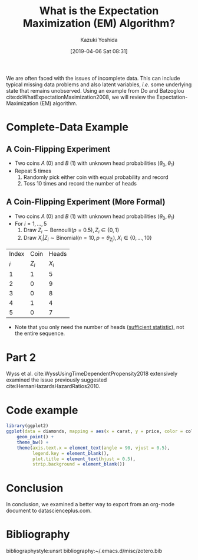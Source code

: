 #+DATE: [2019-04-06 Sat 08:31]
#+TITLE: What is the Expectation Maximization (EM) Algorithm?
#+AUTHOR: Kazuki Yoshida
#+OPTIONS: toc:nil
#+OPTIONS: ^:{}
# ############################################################################ #

# * Introduction # (Do no use a header here)
# M-x org-html-export-to-html-citeproc to check locally.
# M-x my-wp-directly-post-as-draft-citeproc to upload as a draft.

We are often faced with the issues of incomplete data. This can include typical missing data problems and also latent variables, /i.e./ some underlying state that remains unobserved. Using an example from Do and Batzoglou cite:doWhatExpectationMaximization2008, we will review the Expectation-Maximization (EM) algorithm.

* Complete-Data Example

** A Coin-Flipping Experiment
- Two coins $A$ (0) and $B$ (1) with unknown head probabilities $(\theta_{0},\theta_{1})$
- Repeat 5 times
  1. Randomly pick either coin with equal probability and record
  2. Toss 10 times and record the number of heads

** A Coin-Flipping Experiment (More Formal)
- Two coins $A$ (0) and $B$ (1) with unknown head probabilities $(\theta_{0},\theta_{1})$
- For $i = 1, \dots, 5$
  1. Draw $Z_{i} \sim \text{Bernoulli}(p = 0.5), Z_{i} \in \left\{ 0,1 \right\}$
  2. Draw $X_{i} | Z_{i} \sim \text{Binomial}(n = 10, p = \theta_{Z_{i}}), X_{i} \in \left\{ 0, \dots, 10 \right\}$
| Index |    Coin |   Heads |
|   $i$ | $Z_{i}$ | $X_{i}$ |
|-------+---------+---------|
|     1 |       1 |       5 |
|     2 |       0 |       9 |
|     3 |       0 |       8 |
|     4 |       1 |       4 |
|     5 |       0 |       7 |
- Note that you only need the number of heads ([[https://www.statisticshowto.datasciencecentral.com/sufficient-statistic/][sufficient statistic]]), not the entire sequence.

* Part 2

Wyss et al. cite:WyssUsingTimeDependentPropensity2018 extensively examined the issue previously suggested cite:HernanHazardsHazardRatios2010.

* Code example
# Only png can be handled. Do not use pdf.
#+HEADER: :width 350 :height 300
#+BEGIN_SRC R :session *R* :results output graphics :file ./source/figure.png :exports both
library(ggplot2)
ggplot(data = diamonds, mapping = aes(x = carat, y = price, color = color)) +
    geom_point() +
    theme_bw() +
    theme(axis.text.x = element_text(angle = 90, vjust = 0.5),
          legend.key = element_blank(),
          plot.title = element_text(hjust = 0.5),
          strip.background = element_blank())
#+END_SRC


* Conclusion

In conclusion, we examined a better way to export from an org-mode document to datascienceplus.com.


* Bibliography
# Following lines must be left-aligned without preceding spaces.
bibliographystyle:unsrt
bibliography:~/.emacs.d/misc/zotero.bib
